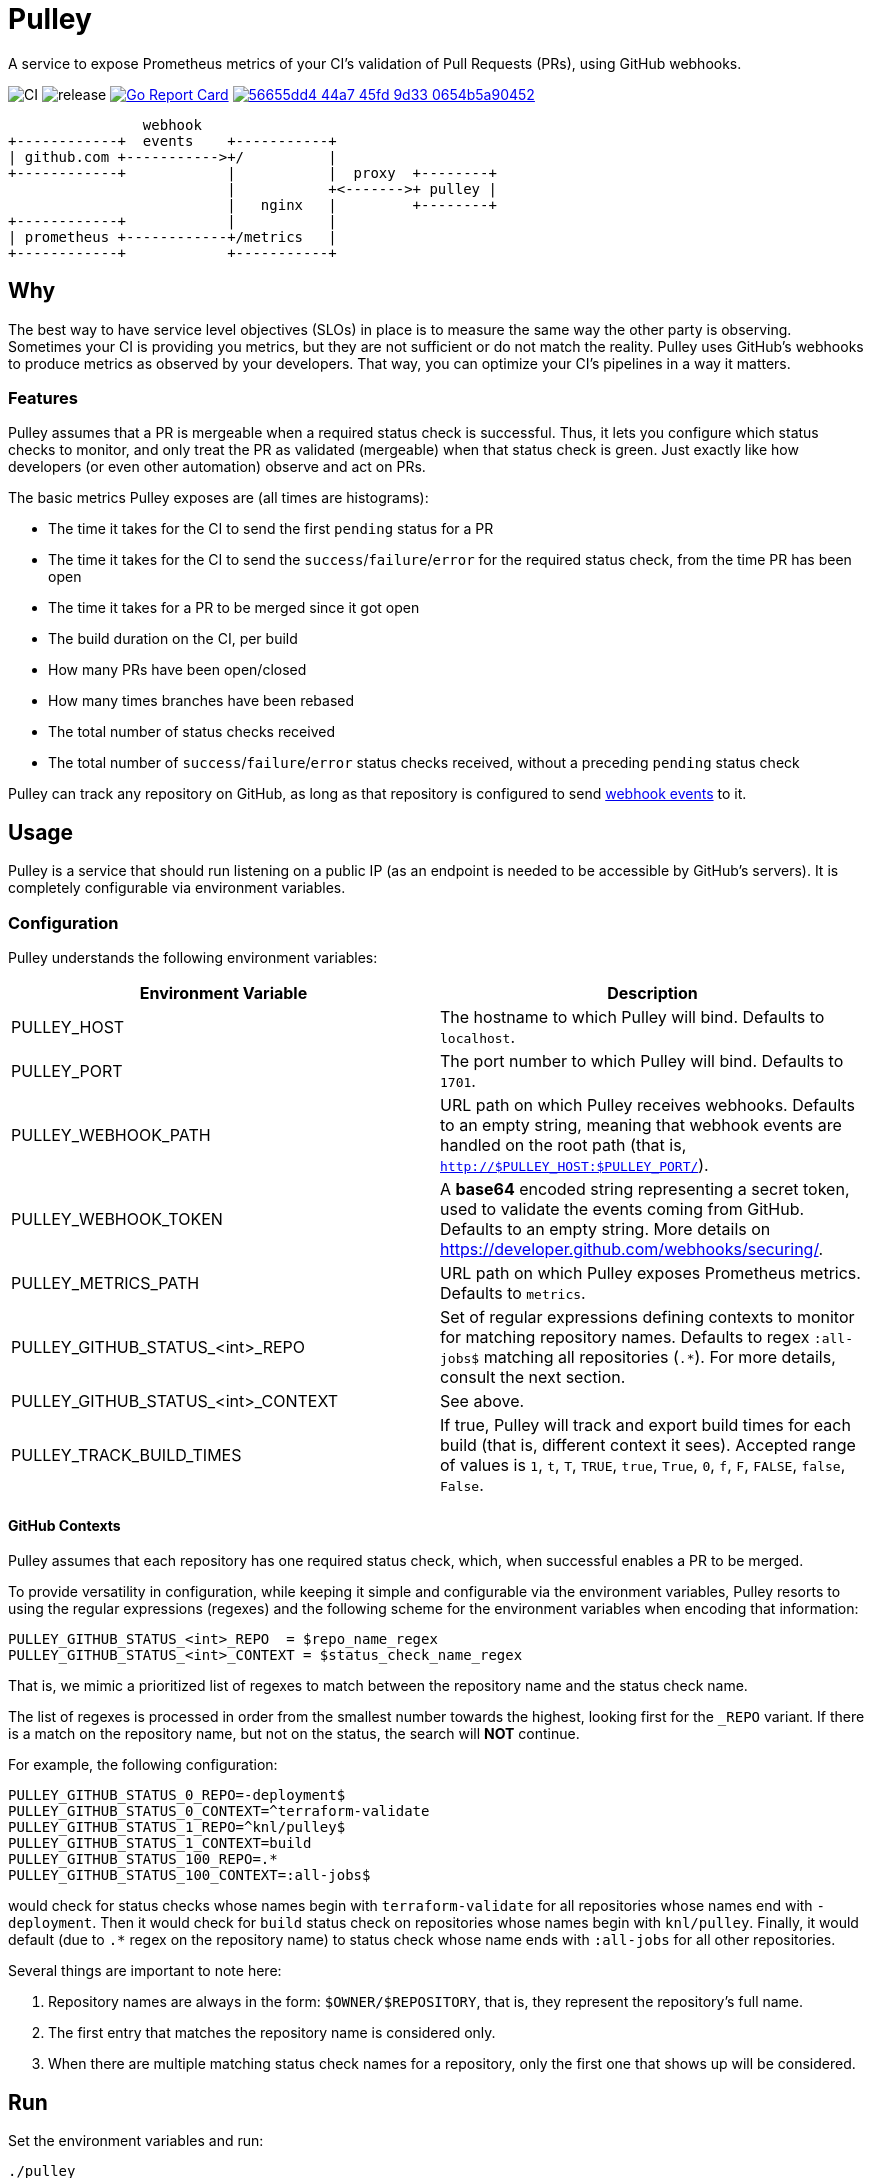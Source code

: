 = Pulley

A service to expose Prometheus metrics of your CI's validation of Pull Requests
(PRs), using GitHub webhooks.

image:https://github.com/knl/pulley/workflows/CI/badge.svg[CI]
image:https://github.com/knl/pulley/workflows/goreleaser/badge.svg[release]
image:https://goreportcard.com/badge/github.com/knl/pulley[link=https://goreportcard.com/report/github.com/knl/pulley, alt=Go Report Card]
image:https://codebeat.co/badges/56655dd4-44a7-45fd-9d33-0654b5a90452[link=https://codebeat.co/projects/github-com-knl-pulley-master]

[ditaa]
....
                webhook
+------------+  events    +-----------+
| github.com +----------->+/          |
+------------+            |           |  proxy  +--------+
                          |           +<------->+ pulley |
                          |   nginx   |         +--------+
+------------+            |           |
| prometheus +------------+/metrics   |
+------------+            +-----------+
....


== Why

The best way to have service level objectives (SLOs) in place is to measure the
same way the other party is observing. Sometimes your CI is providing you
metrics, but they are not sufficient or do not match the reality. Pulley uses
GitHub's webhooks to produce metrics as observed by your developers. That way,
you can optimize your CI's pipelines in a way it matters.

=== Features

Pulley assumes that a PR is mergeable when a required status check is
successful. Thus, it lets you configure which status checks to monitor, and only
treat the PR as validated (mergeable) when that status check is green. Just
exactly like how developers (or even other automation) observe and act on PRs.

The basic metrics Pulley exposes are (all times are histograms):

- The time it takes for the CI to send the first `pending` status for a PR
- The time it takes for the CI to send the `success`/`failure`/`error` for the
  required status check, from the time PR has been open
- The time it takes for a PR to be merged since it got open
- The build duration on the CI, per build
- How many PRs have been open/closed
- How many times branches have been rebased
- The total number of status checks received
- The total number of `success`/`failure`/`error` status checks received,
  without a preceding `pending` status check

Pulley can track any repository on GitHub, as long as that repository is
configured to send https://developer.github.com/webhooks/[webhook events] to it.

== Usage

Pulley is a service that should run listening on a public IP (as an endpoint is
needed to be accessible by GitHub's servers). It is completely configurable via
environment variables.

=== Configuration

Pulley understands the following environment variables:

|===
| Environment Variable | Description

| PULLEY_HOST
| The hostname to which Pulley will bind. Defaults to `localhost`.

| PULLEY_PORT
| The port number to which Pulley will bind. Defaults to `1701`.

| PULLEY_WEBHOOK_PATH
| URL path on which Pulley receives webhooks. Defaults to an empty string,
  meaning that webhook events are handled on the root path (that is,
  `http://$PULLEY_HOST:$PULLEY_PORT/`).

| PULLEY_WEBHOOK_TOKEN
| A **base64** encoded string representing a secret token, used to validate the
  events coming from GitHub. Defaults to an empty string. More details on
  https://developer.github.com/webhooks/securing/.

| PULLEY_METRICS_PATH
| URL path on which Pulley exposes Prometheus metrics. Defaults to `metrics`.

| PULLEY_GITHUB_STATUS_<int>_REPO
| Set of regular expressions defining contexts to monitor for matching
  repository names. Defaults to regex `:all-jobs$` matching all repositories
  (`.*`). For more details, consult the next section.

| PULLEY_GITHUB_STATUS_<int>_CONTEXT
| See above. 

| PULLEY_TRACK_BUILD_TIMES
| If true, Pulley will track and export build times for each build (that is,
  different context it sees). Accepted range of values is `1`, `t`, `T`, `TRUE`,
  `true`, `True`, `0`, `f`, `F`, `FALSE`, `false`, `False`.
|===

==== GitHub Contexts

Pulley assumes that each repository has one required status check, which, when
successful enables a PR to be merged.

To provide versatility in configuration, while keeping it simple and
configurable via the environment variables, Pulley resorts to using the regular
expressions (regexes) and the following scheme for the environment variables
when encoding that information:

 PULLEY_GITHUB_STATUS_<int>_REPO  = $repo_name_regex
 PULLEY_GITHUB_STATUS_<int>_CONTEXT = $status_check_name_regex

That is, we mimic a prioritized list of regexes to match between the repository
name and the status check name.

The list of regexes is processed in order from the smallest number towards the
highest, looking first for the `_REPO` variant. If there is a match on the
repository name, but not on the status, the search will **NOT** continue.

For example, the following configuration:

 PULLEY_GITHUB_STATUS_0_REPO=-deployment$
 PULLEY_GITHUB_STATUS_0_CONTEXT=^terraform-validate
 PULLEY_GITHUB_STATUS_1_REPO=^knl/pulley$
 PULLEY_GITHUB_STATUS_1_CONTEXT=build
 PULLEY_GITHUB_STATUS_100_REPO=.*
 PULLEY_GITHUB_STATUS_100_CONTEXT=:all-jobs$

would check for status checks whose names begin with `terraform-validate` for
all repositories whose names end with `-deployment`. Then it would check for
`build` status check on repositories whose names begin with `knl/pulley`.
Finally, it would default (due to `.*` regex on the repository name) to status
check whose name ends with `:all-jobs` for all other repositories.

Several things are important to note here:

. Repository names are always in the form: `$OWNER/$REPOSITORY`, that is, they
  represent the repository's full name.
. The first entry that matches the repository name is considered only.
. When there are multiple matching status check names for a repository, only the
  first one that shows up will be considered.

== Run

Set the environment variables and run:

 ./pulley

The best is to place Pulley behind a reverse proxy (for example, Nginx) that
terminates HTTPS traffic.

== Requirements

Go version: `1.13`

== Development

To build the code, simply run:

 make build

Similarly, the tests are executed via:

 make test

Prior to committing the code, you could run

 make

to properly format and lint the code

=== Managing releases

Releases are managed with https://goreleaser.com/[goreleaser].

To create a new release, push a tag (for example, a version 0.1.0):

 git tag -a v0.1.0 -m "First release"
 git push origin v0.1.0

To build a test release, without publishing, run:

 make test-release

